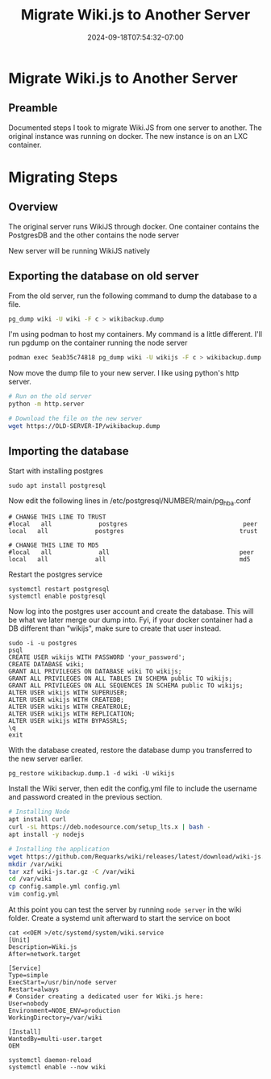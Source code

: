 #+title: Migrate Wiki.js to Another Server
#+date: 2024-09-18T07:54:32-07:00
#+draft: false

* Migrate Wiki.js to Another Server
** Preamble
Documented steps I took to migrate Wiki.JS from one server to another. The
original instance was running on docker. The new instance is on an LXC container.

* Migrating Steps
** Overview
The original server runs WikiJS through docker. One container contains the
PostgresDB and the other contains the node server

New server will be running WikiJS natively

** Exporting the database on old server
From the old server, run the following command to dump the database to a
file.

#+begin_src bash
pg_dump wiki -U wiki -F c > wikibackup.dump
#+end_src

I'm using podman to host my containers. My command is a little different. I'll
run pgdump on the container running the node server

#+begin_src bash
podman exec 5eab35c74818 pg_dump wiki -U wikijs -F c > wikibackup.dump
#+end_src

Now move the dump file to your new server. I like using python's http server.

#+begin_src bash
  # Run on the old server
  python -m http.server

  # Download the file on the new server
  wget https://OLD-SERVER-IP/wikibackup.dump
#+end_src

** Importing the database
Start with installing postgres

#+begin_src 
sudo apt install postgresql
#+end_src

Now edit the following lines in /etc/postgresql/NUMBER/main/pg_hba.conf

#+begin_src 
# CHANGE THIS LINE TO TRUST
#local   all             postgres                                peer
local   all             postgres                                trust

# CHANGE THIS LINE TO MD5
#local   all             all                                    peer 
local   all             all                                     md5
#+end_src

Restart the postgres service

#+begin_src
systemctl restart postgresql
systemctl enable postgresql
#+end_src

Now log into the postgres user account and create the database. This will be
what we later merge our dump into. Fyi, if your docker container had a DB 
different than "wikijs", make sure to create that user instead.

#+begin_src 
sudo -i -u postgres
psql
CREATE USER wikijs WITH PASSWORD 'your_password';
CREATE DATABASE wiki;
GRANT ALL PRIVILEGES ON DATABASE wiki TO wikijs;
GRANT ALL PRIVILEGES ON ALL TABLES IN SCHEMA public TO wikijs;
GRANT ALL PRIVILEGES ON ALL SEQUENCES IN SCHEMA public TO wikijs;
ALTER USER wikijs WITH SUPERUSER;
ALTER USER wikijs WITH CREATEDB;
ALTER USER wikijs WITH CREATEROLE;
ALTER USER wikijs WITH REPLICATION;
ALTER USER wikijs WITH BYPASSRLS;
\q
exit
#+end_src

With the database created, restore the database dump you transferred to the new
server earlier.
#+begin_src 
pg_restore wikibackup.dump.1 -d wiki -U wikijs
#+end_src

Install the Wiki server, then edit the config.yml file to include the username
and password created in the previous section.

#+begin_src bash
  # Installing Node
  apt install curl
  curl -sL https://deb.nodesource.com/setup_lts.x | bash -
  apt install -y nodejs

  # Installing the application
  wget https://github.com/Requarks/wiki/releases/latest/download/wiki-js.tar.gz
  mkdir /var/wiki
  tar xzf wiki-js.tar.gz -C /var/wiki
  cd /var/wiki
  cp config.sample.yml config.yml
  vim config.yml
#+end_src

At this point you can test the server by running ~node server~ in the wiki
folder. Create a systemd unit afterward to start the service on boot

#+begin_src 
cat <<OEM >/etc/systemd/system/wiki.service
[Unit]
Description=Wiki.js
After=network.target

[Service]
Type=simple
ExecStart=/usr/bin/node server
Restart=always
# Consider creating a dedicated user for Wiki.js here:
User=nobody
Environment=NODE_ENV=production
WorkingDirectory=/var/wiki

[Install]
WantedBy=multi-user.target
OEM

systemctl daemon-reload
systemctl enable --now wiki
#+end_src
